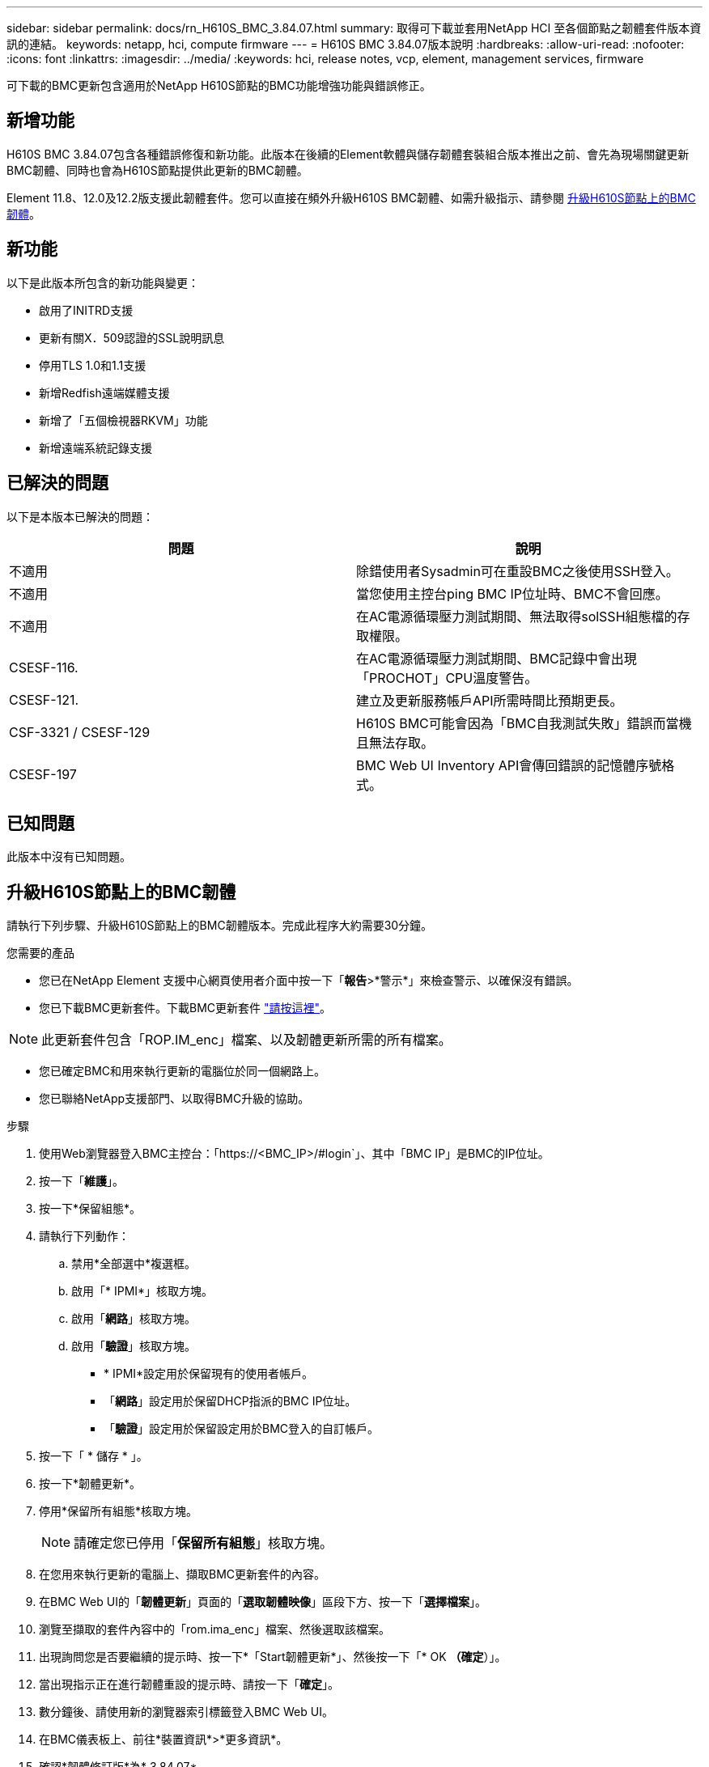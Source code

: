 ---
sidebar: sidebar 
permalink: docs/rn_H610S_BMC_3.84.07.html 
summary: 取得可下載並套用NetApp HCI 至各個節點之韌體套件版本資訊的連結。 
keywords: netapp, hci, compute firmware 
---
= H610S BMC 3.84.07版本說明
:hardbreaks:
:allow-uri-read: 
:nofooter: 
:icons: font
:linkattrs: 
:imagesdir: ../media/
:keywords: hci, release notes, vcp, element, management services, firmware


[role="lead"]
可下載的BMC更新包含適用於NetApp H610S節點的BMC功能增強功能與錯誤修正。



== 新增功能

H610S BMC 3.84.07包含各種錯誤修復和新功能。此版本在後續的Element軟體與儲存韌體套裝組合版本推出之前、會先為現場關鍵更新BMC韌體、同時也會為H610S節點提供此更新的BMC韌體。

Element 11.8、12.0及12.2版支援此韌體套件。您可以直接在頻外升級H610S BMC韌體、如需升級指示、請參閱 <<升級H610S節點上的BMC韌體>>。



== 新功能

以下是此版本所包含的新功能與變更：

* 啟用了INITRD支援
* 更新有關X．509認證的SSL說明訊息
* 停用TLS 1.0和1.1支援
* 新增Redfish遠端媒體支援
* 新增了「五個檢視器RKVM」功能
* 新增遠端系統記錄支援




== 已解決的問題

以下是本版本已解決的問題：

|===
| 問題 | 說明 


| 不適用 | 除錯使用者Sysadmin可在重設BMC之後使用SSH登入。 


| 不適用 | 當您使用主控台ping BMC IP位址時、BMC不會回應。 


| 不適用 | 在AC電源循環壓力測試期間、無法取得solSSH組態檔的存取權限。 


| CSESF-116. | 在AC電源循環壓力測試期間、BMC記錄中會出現「PROCHOT」CPU溫度警告。 


| CSESF-121. | 建立及更新服務帳戶API所需時間比預期更長。 


| CSF-3321 / CSESF-129 | H610S BMC可能會因為「BMC自我測試失敗」錯誤而當機且無法存取。 


| CSESF-197 | BMC Web UI Inventory API會傳回錯誤的記憶體序號格式。 
|===


== 已知問題

此版本中沒有已知問題。



== 升級H610S節點上的BMC韌體

請執行下列步驟、升級H610S節點上的BMC韌體版本。完成此程序大約需要30分鐘。

.您需要的產品
* 您已在NetApp Element 支援中心網頁使用者介面中按一下「*報告*>*警示*」來檢查警示、以確保沒有錯誤。
* 您已下載BMC更新套件。下載BMC更新套件 https://mysupport.netapp.com/site/products/all/details/netapp-hci/downloads-tab/download/62542/H610S_BMC_3.84["請按這裡"^]。



NOTE: 此更新套件包含「ROP.IM_enc」檔案、以及韌體更新所需的所有檔案。

* 您已確定BMC和用來執行更新的電腦位於同一個網路上。
* 您已聯絡NetApp支援部門、以取得BMC升級的協助。


.步驟
. 使用Web瀏覽器登入BMC主控台：「https://<BMC_IP>/#login`」、其中「BMC IP」是BMC的IP位址。
. 按一下「*維護*」。
. 按一下*保留組態*。
. 請執行下列動作：
+
.. 禁用*全部選中*複選框。
.. 啟用「* IPMI*」核取方塊。
.. 啟用「*網路*」核取方塊。
.. 啟用「*驗證*」核取方塊。
+
*** * IPMI*設定用於保留現有的使用者帳戶。
*** 「*網路*」設定用於保留DHCP指派的BMC IP位址。
*** 「*驗證*」設定用於保留設定用於BMC登入的自訂帳戶。




. 按一下「 * 儲存 * 」。
. 按一下*韌體更新*。
. 停用*保留所有組態*核取方塊。
+

NOTE: 請確定您已停用「*保留所有組態*」核取方塊。

. 在您用來執行更新的電腦上、擷取BMC更新套件的內容。
. 在BMC Web UI的「*韌體更新*」頁面的「*選取韌體映像*」區段下方、按一下「*選擇檔案*」。
. 瀏覽至擷取的套件內容中的「rom.ima_enc」檔案、然後選取該檔案。
. 出現詢問您是否要繼續的提示時、按一下*「Start韌體更新*」、然後按一下「* OK *（確定*）」。
. 當出現指示正在進行韌體重設的提示時、請按一下「*確定*」。
. 數分鐘後、請使用新的瀏覽器索引標籤登入BMC Web UI。
. 在BMC儀表板上、前往*裝置資訊*>*更多資訊*。
. 確認*韌體修訂版*為* 3.84.07*。
. 針對叢集中其餘的H610S儲存節點執行此程序。


[discrete]
== 瞭解更多資訊

* https://docs.netapp.com/us-en/vcp/index.html["vCenter Server的VMware vCenter外掛程式NetApp Element"^]
* https://www.netapp.com/hybrid-cloud/hci-documentation/["參考資源頁面NetApp HCI"^]

